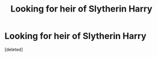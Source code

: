 #+TITLE: Looking for heir of Slytherin Harry

* Looking for heir of Slytherin Harry
:PROPERTIES:
:Score: 1
:DateUnix: 1593505371.0
:DateShort: 2020-Jun-30
:FlairText: Request
:END:
[deleted]

